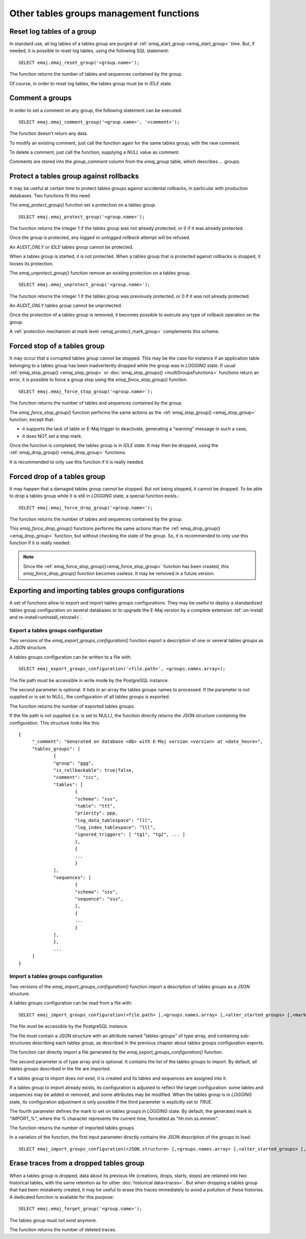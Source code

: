 Other tables groups management functions
========================================

.. _emaj_reset_group:

Reset log tables of a group
---------------------------

In standard use, all log tables of a tables group are purged at :ref:`emaj_start_group <emaj_start_group>` time. But, if needed, it is possible to reset log tables, using the following SQL statement::

   SELECT emaj.emaj_reset_group('<group.name>');

The function returns the number of tables and sequences contained by the group.

Of course, in order to reset log tables, the tables group must be in *IDLE* state.

.. _emaj_comment_group:

Comment a groups
----------------

In order to set a comment on any group, the following statement can be executed::

   SELECT emaj.emaj_comment_group('<group.name>', '<comment>');

The function doesn't return any data.

To modify an existing comment, just call the function again for the same tables group, with the new comment.

To delete a comment, just call the function, supplying a *NULL* value as comment.

Comments are stored into the *group_comment* column from the *emaj_group* table, which describes … groups. 

.. _emaj_protect_group:
.. _emaj_unprotect_group:

Protect a tables group against rollbacks
----------------------------------------

It may be useful at certain time to protect tables groups against accidental rollbacks, in particular with production databases. Two functions fit this need.

The *emaj_protect_group()* function set a protection on a tables group. ::

   SELECT emaj.emaj_protect_group('<group.name>');

The function returns the integer 1 if the tables group was not already protected, or 0 if it was already protected.

Once the group is protected, any *logged* or *unlogged rollback* attempt will be refused.

An *AUDIT_ONLY* or *IDLE* tables group cannot be protected.

When a tables group is started, it is not protected. When a tables group that is protected against rollbacks is stopped, it looses its protection.

The *emaj_unprotect_group()* function remove an existing protection on a tables group. ::

   SELECT emaj.emaj_unprotect_group('<group.name>');

The function returns the integer 1 if the tables group was previously protected, or 0 if it was not already protected.

An *AUDIT_ONLY* tables group cannot be unprotected.

Once the protection of a tables group is removed, it becomes possible to execute any type of rollback operation on the group.

A :ref:`protection mechanism at mark level <emaj_protect_mark_group>` complements this scheme.

.. _emaj_force_stop_group:

Forced stop of a tables group
-----------------------------

It may occur that a corrupted tables group cannot be stopped. This may be the case for instance if an application table belonging to a tables group has been inadvertently dropped while the group was in *LOGGING* state. If usual :ref:`emaj_stop_group() <emaj_stop_group>` or :doc:`emaj_stop_groups() <multiGroupsFunctions>` functions return an error, it is possible to force a group stop using the *emaj_force_stop_group()* function. ::

   SELECT emaj.emaj_force_stop_group('<group.name>');

The function returns the number of tables and sequences contained by the group.

The *emaj_force_stop_group()* function performs the same actions as the :ref:`emaj_stop_group() <emaj_stop_group>` function, except that:

* it supports the lack of table or E-Maj trigger to deactivate, generating a “warning” message in such a case,
* it does NOT set a stop mark.

Once the function is completed, the tables group is in *IDLE* state. It may then be dropped, using the :ref:`emaj_drop_group() <emaj_drop_group>` functions.

It is recommended to only use this function if it is really needed.

.. _emaj_force_drop_group:

Forced drop of a tables group
-----------------------------

It may happen that a damaged tables group cannot be stopped. But not being stopped, it cannot be dropped. To be able to drop a tables group while it is still in *LOGGING* state, a special function exists.::

   SELECT emaj.emaj_force_drop_group('<group.name>');

The function returns the number of tables and sequences contained by the group.

This *emaj_force_drop_group()* functions performs the same actions than the :ref:`emaj_drop_group() <emaj_drop_group>` function, but without checking the state of the group. So, it is recommended to only use this function if it is really needed.

.. note::

   Since the :ref:`emaj_force_stop_group()<emaj_force_stop_group>` function has been created, this *emaj_force_drop_group()* function becomes useless. It may be removed in a future version.

Exporting and importing tables groups configurations
----------------------------------------------------

A set of functions allow to export and import tables groups configurations. They may be useful to deploy a standardized tables group configuration on several databases or to upgrade the E-Maj version by a complete extension  :ref:`un-install and re-install<uninstall_reinstall>`.

.. _export_groups_conf:

Export a tables groups configuration
^^^^^^^^^^^^^^^^^^^^^^^^^^^^^^^^^^^^

Two versions of the *emaj_export_groups_configuration()* function export a description of one or several tables groups as a JSON structure.

A tables groups configuration can be written to a file with::

   SELECT emaj_export_groups_configuration('<file.path>', <groups.names.array>);

The file path must be accessible in write mode by the PostgreSQL instance.

The second parameter is optional. It lists in an array the tables groups names to processed. If the parameter is not supplied or is set to NULL, the configuration of all tables groups is exported.

The function returns the number of exported tables groups.

If the file path is not supplied (i.e. is set to NULL), the function directly returns the JSON structure containing the configuration. This structure looks like this::

   {
   	"_comment": "Generated on database <db> with E-Maj version <version> at <date_heure>",
   	"tables_groups": [
   		{
   		"group": "ggg",
   		"is_rollbackable": true|false,
   		"comment": "ccc",
   		"tables": [
   			{
   			"schema": "sss",
   			"table": "ttt",
   			"priority": ppp,
   			"log_data_tablespace": "lll",
   			"log_index_tablespace": "lll",
   			"ignored_triggers": [ "tg1", "tg2", ... ]
   			},
   			{
   			...
   			}
   		],
   		"sequences": [
   			{
   			"schema": "sss",
   			"sequence": "sss",
   			},
   			{
   			...
   			}
   		],
   		},
   		...
   	]
   }

.. _import_groups_conf:

Import a tables groups configuration
^^^^^^^^^^^^^^^^^^^^^^^^^^^^^^^^^^^^

Two versions of the *emaj_import_groups_configuration()* function import a description of tables groups as a JSON structure.

A tables groups configuration can be read from a file with::

   SELECT emaj_import_groups_configuration(<file.path> [,<groups.names.array> [,<alter_started_groups> [,<mark>]]]);

The file must be accessible by the PostgreSQL instance.

The file must contain a JSON structure with an attribute named "tables-groups" of type array, and containing sub-structures describing each tables group, as described in the previous chapter about tables groups configuration exports.

The function can directly import a file generated by the *emaj_export_groups_configuration()* function.

The second parameter is of type array and is optional. It contains the list of the tables groups to import. By default, all tables groups described in the file are imported.

If a tables group to import does not exist, it is created and its tables and sequences are assigned into it.

If a tables group to import already exists, its configuration is adjusted to reflect the target configuration: some tables and sequences may be added or removed, and some attributes may be modified. When the tables group is in *LOGGING* state, its configuration adjustment is only possible if the third parameter is explicitly set to *TRUE*.

The fourth parameter defines the mark to set on tables groups in *LOGGING* state. By default, the generated mark is "IMPORT_%", where the % character represents the current time, formatted as "hh.min.ss.mmmm".

The function returns the number of imported tables groups.

In a variation of the function, the first input parameter directly contains the JSON description of the groups to load::

   SELECT emaj_import_groups_configuration(<JSON.structure> [,<groups.names.array> [,<alter_started_groups> [,<mark>]]]);

.. _emaj_forget_group:

Erase traces from a dropped tables group
----------------------------------------

When a tables group is dropped, data about its previous life (creations, drops, starts, stops) are retained into two historical tables, with the same retention as for other :doc:`historical data<traces>`. But when dropping a tables group that had been mistakenly created, it may be useful to erase this traces immediately to avoid a pollution of these histories. A dedicated function is available for this purpose::

   SELECT emaj.emaj_forget_group('<group.name>');

The tables group must not exist anymore.

The function returns the number of deleted traces.

